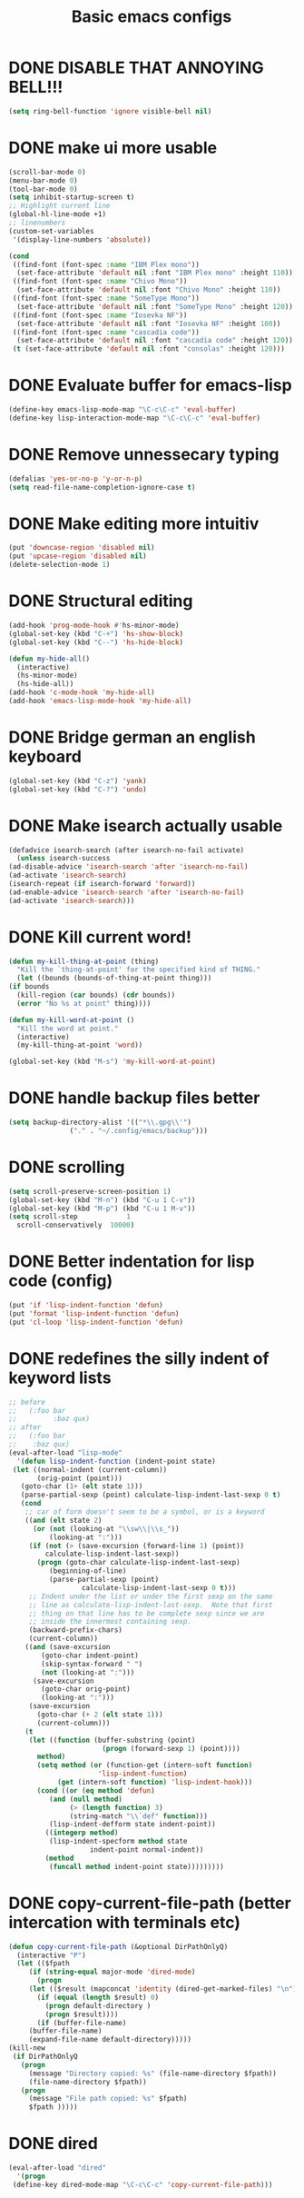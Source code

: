 #+TITLE: Basic emacs configs

* DONE DISABLE THAT ANNOYING BELL!!!
  #+BEGIN_SRC emacs-lisp
    (setq ring-bell-function 'ignore visible-bell nil)
  #+END_SRC
* DONE make ui more usable 
  #+BEGIN_SRC emacs-lisp
    (scroll-bar-mode 0)
    (menu-bar-mode 0)
    (tool-bar-mode 0)
    (setq inhibit-startup-screen t)
    ;; Highlight current line
    (global-hl-line-mode +1)
    ;; linenumbers
    (custom-set-variables
     '(display-line-numbers 'absolute))

    (cond
     ((find-font (font-spec :name "IBM Plex mono"))
      (set-face-attribute 'default nil :font "IBM Plex mono" :height 110))
     ((find-font (font-spec :name "Chivo Mono"))
      (set-face-attribute 'default nil :font "Chivo Mono" :height 110))
     ((find-font (font-spec :name "SomeType Mono"))
      (set-face-attribute 'default nil :font "SomeType Mono" :height 120))
     ((find-font (font-spec :name "Iosevka NF"))
      (set-face-attribute 'default nil :font "Iosevka NF" :height 100))
     ((find-font (font-spec :name "cascadia code"))
      (set-face-attribute 'default nil :font "cascadia code" :height 120))
     (t (set-face-attribute 'default nil :font "consolas" :height 120)))
  #+END_SRC

  #+RESULTS:

* DONE Evaluate buffer for emacs-lisp
  #+BEGIN_SRC emacs-lisp
    (define-key emacs-lisp-mode-map "\C-c\C-c" 'eval-buffer)
    (define-key lisp-interaction-mode-map "\C-c\C-c" 'eval-buffer)
  #+END_SRC

* DONE Remove unnessecary typing
  #+BEGIN_SRC emacs-lisp
    (defalias 'yes-or-no-p 'y-or-n-p)
    (setq read-file-name-completion-ignore-case t)
  #+END_SRC

* DONE Make editing more intuitiv
  #+BEGIN_SRC emacs-lisp
    (put 'downcase-region 'disabled nil)
    (put 'upcase-region 'disabled nil)
    (delete-selection-mode 1)
  #+END_SRC

* DONE Structural editing
  #+BEGIN_SRC emacs-lisp
    (add-hook 'prog-mode-hook #'hs-minor-mode)
    (global-set-key (kbd "C-+") 'hs-show-block)
    (global-set-key (kbd "C--") 'hs-hide-block)

    (defun my-hide-all()
      (interactive)
      (hs-minor-mode)
      (hs-hide-all))
    (add-hook 'c-mode-hook 'my-hide-all)
    (add-hook 'emacs-lisp-mode-hook 'my-hide-all)
  #+END_SRC

* DONE Bridge german an english keyboard
  #+BEGIN_SRC emacs-lisp
    (global-set-key (kbd "C-z") 'yank)
    (global-set-key (kbd "C-?") 'undo)
  #+END_SRC

* DONE Make isearch actually usable
  #+BEGIN_SRC emacs-lisp
    (defadvice isearch-search (after isearch-no-fail activate)
      (unless isearch-success
	(ad-disable-advice 'isearch-search 'after 'isearch-no-fail)
	(ad-activate 'isearch-search)
	(isearch-repeat (if isearch-forward 'forward))
	(ad-enable-advice 'isearch-search 'after 'isearch-no-fail)
	(ad-activate 'isearch-search)))
  #+END_SRC

* DONE Kill current word!
  #+BEGIN_SRC emacs-lisp
    (defun my-kill-thing-at-point (thing)
      "Kill the `thing-at-point' for the specified kind of THING."
      (let ((bounds (bounds-of-thing-at-point thing)))
	(if bounds
	  (kill-region (car bounds) (cdr bounds))
	  (error "No %s at point" thing))))

    (defun my-kill-word-at-point ()
      "Kill the word at point."
      (interactive)
      (my-kill-thing-at-point 'word))

    (global-set-key (kbd "M-s") 'my-kill-word-at-point)
  #+END_SRC
* DONE handle backup files better
  #+BEGIN_SRC emacs-lisp
    (setq backup-directory-alist '(("*\\.gpg\\'")
				   ("." . "~/.config/emacs/backup")))
  #+END_SRC

* DONE scrolling
  #+BEGIN_SRC emacs-lisp
    (setq scroll-preserve-screen-position 1)
    (global-set-key (kbd "M-n") (kbd "C-u 1 C-v"))
    (global-set-key (kbd "M-p") (kbd "C-u 1 M-v"))
    (setq scroll-step            1
	  scroll-conservatively  10000)
  #+END_SRC
* DONE Better indentation for lisp code (config)
  #+BEGIN_SRC emacs-lisp
    (put 'if 'lisp-indent-function 'defun)
    (put 'format 'lisp-indent-function 'defun)
    (put 'cl-loop 'lisp-indent-function 'defun)
  #+END_SRC
* DONE redefines the silly indent of keyword lists
  #+BEGIN_SRC emacs-lisp
    ;; before
    ;;   (:foo bar
    ;;         :baz qux)
    ;; after
    ;;   (:foo bar
    ;;    :baz qux)
    (eval-after-load "lisp-mode"
      '(defun lisp-indent-function (indent-point state)
	 (let ((normal-indent (current-column))
	       (orig-point (point)))
	   (goto-char (1+ (elt state 1)))
	   (parse-partial-sexp (point) calculate-lisp-indent-last-sexp 0 t)
	   (cond
	    ;; car of form doesn't seem to be a symbol, or is a keyword
	    ((and (elt state 2)
		  (or (not (looking-at "\\sw\\|\\s_"))
		      (looking-at ":")))
	     (if (not (> (save-excursion (forward-line 1) (point))
			 calculate-lisp-indent-last-sexp))
	       (progn (goto-char calculate-lisp-indent-last-sexp)
		      (beginning-of-line)
		      (parse-partial-sexp (point)
					  calculate-lisp-indent-last-sexp 0 t)))
	     ;; Indent under the list or under the first sexp on the same
	     ;; line as calculate-lisp-indent-last-sexp.  Note that first
	     ;; thing on that line has to be complete sexp since we are
	     ;; inside the innermost containing sexp.
	     (backward-prefix-chars)
	     (current-column))
	    ((and (save-excursion
		    (goto-char indent-point)
		    (skip-syntax-forward " ")
		    (not (looking-at ":")))
		  (save-excursion
		    (goto-char orig-point)
		    (looking-at ":")))
	     (save-excursion
	       (goto-char (+ 2 (elt state 1)))
	       (current-column)))
	    (t
	     (let ((function (buffer-substring (point)
					       (progn (forward-sexp 1) (point))))
		   method)
	       (setq method (or (function-get (intern-soft function)
					      'lisp-indent-function)
				(get (intern-soft function) 'lisp-indent-hook)))
	       (cond ((or (eq method 'defun)
			  (and (null method)
			       (> (length function) 3)
			       (string-match "\\`def" function)))
		      (lisp-indent-defform state indent-point))
		     ((integerp method)
		      (lisp-indent-specform method state
					    indent-point normal-indent))
		     (method
		      (funcall method indent-point state)))))))))
  #+END_SRC
* DONE copy-current-file-path (better intercation with terminals etc)
  #+BEGIN_SRC emacs-lisp
    (defun copy-current-file-path (&optional DirPathOnlyQ)
      (interactive "P")
      (let (($fpath
	     (if (string-equal major-mode 'dired-mode)
	       (progn
		 (let (($result (mapconcat 'identity (dired-get-marked-files) "\n")))
		   (if (equal (length $result) 0)
		     (progn default-directory )
		     (progn $result))))
	       (if (buffer-file-name)
		 (buffer-file-name)
		 (expand-file-name default-directory)))))
	(kill-new
	 (if DirPathOnlyQ
	   (progn
	     (message "Directory copied: %s" (file-name-directory $fpath))
	     (file-name-directory $fpath))
	   (progn
	     (message "File path copied: %s" $fpath)
	     $fpath )))))
  #+END_SRC
* DONE dired
  #+BEGIN_SRC emacs-lisp
    (eval-after-load "dired"
      '(progn
	 (define-key dired-mode-map "\C-c\C-c" 'copy-current-file-path)))
  #+END_SRC

